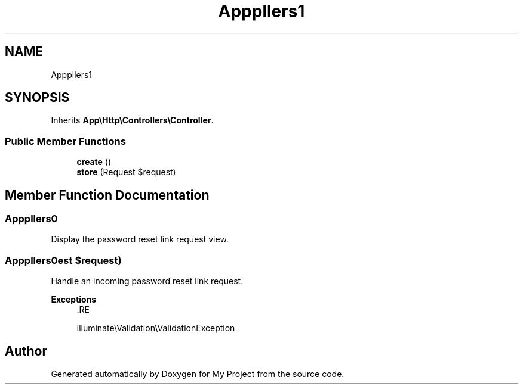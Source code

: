 .TH "App\Http\Controllers\Auth\PasswordResetLinkController" 3 "My Project" \" -*- nroff -*-
.ad l
.nh
.SH NAME
App\Http\Controllers\Auth\PasswordResetLinkController
.SH SYNOPSIS
.br
.PP
.PP
Inherits \fBApp\\Http\\Controllers\\Controller\fP\&.
.SS "Public Member Functions"

.in +1c
.ti -1c
.RI "\fBcreate\fP ()"
.br
.ti -1c
.RI "\fBstore\fP (Request $request)"
.br
.in -1c
.SH "Member Function Documentation"
.PP 
.SS "App\\Http\\Controllers\\Auth\\PasswordResetLinkController::create ()"
Display the password reset link request view\&. 
.SS "App\\Http\\Controllers\\Auth\\PasswordResetLinkController::store (Request $request)"
Handle an incoming password reset link request\&.

.PP
\fBExceptions\fP
.RS 4
\fI\fP .RE
.PP
Illuminate\\Validation\\ValidationException 

.SH "Author"
.PP 
Generated automatically by Doxygen for My Project from the source code\&.
